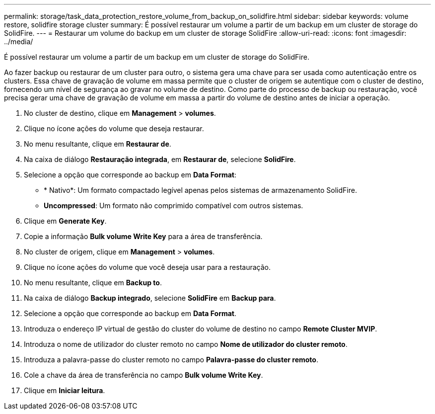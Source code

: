 ---
permalink: storage/task_data_protection_restore_volume_from_backup_on_solidfire.html 
sidebar: sidebar 
keywords: volume restore, solidfire storage cluster 
summary: É possível restaurar um volume a partir de um backup em um cluster de storage do SolidFire. 
---
= Restaurar um volume do backup em um cluster de storage SolidFire
:allow-uri-read: 
:icons: font
:imagesdir: ../media/


[role="lead"]
É possível restaurar um volume a partir de um backup em um cluster de storage do SolidFire.

Ao fazer backup ou restaurar de um cluster para outro, o sistema gera uma chave para ser usada como autenticação entre os clusters. Essa chave de gravação de volume em massa permite que o cluster de origem se autentique com o cluster de destino, fornecendo um nível de segurança ao gravar no volume de destino. Como parte do processo de backup ou restauração, você precisa gerar uma chave de gravação de volume em massa a partir do volume de destino antes de iniciar a operação.

. No cluster de destino, clique em *Management* > *volumes*.
. Clique no ícone ações do volume que deseja restaurar.
. No menu resultante, clique em *Restaurar de*.
. Na caixa de diálogo *Restauração integrada*, em *Restaurar de*, selecione *SolidFire*.
. Selecione a opção que corresponde ao backup em *Data Format*:
+
** * Nativo*: Um formato compactado legível apenas pelos sistemas de armazenamento SolidFire.
** *Uncompressed*: Um formato não comprimido compatível com outros sistemas.


. Clique em *Generate Key*.
. Copie a informação *Bulk volume Write Key* para a área de transferência.
. No cluster de origem, clique em *Management* > *volumes*.
. Clique no ícone ações do volume que você deseja usar para a restauração.
. No menu resultante, clique em *Backup to*.
. Na caixa de diálogo *Backup integrado*, selecione *SolidFire* em *Backup para*.
. Selecione a opção que corresponde ao backup em *Data Format*.
. Introduza o endereço IP virtual de gestão do cluster do volume de destino no campo *Remote Cluster MVIP*.
. Introduza o nome de utilizador do cluster remoto no campo *Nome de utilizador do cluster remoto*.
. Introduza a palavra-passe do cluster remoto no campo *Palavra-passe do cluster remoto*.
. Cole a chave da área de transferência no campo *Bulk volume Write Key*.
. Clique em *Iniciar leitura*.


